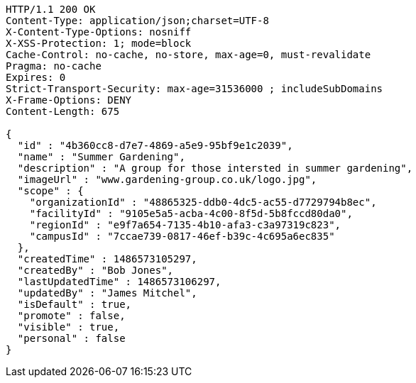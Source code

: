 [source,http,options="nowrap"]
----
HTTP/1.1 200 OK
Content-Type: application/json;charset=UTF-8
X-Content-Type-Options: nosniff
X-XSS-Protection: 1; mode=block
Cache-Control: no-cache, no-store, max-age=0, must-revalidate
Pragma: no-cache
Expires: 0
Strict-Transport-Security: max-age=31536000 ; includeSubDomains
X-Frame-Options: DENY
Content-Length: 675

{
  "id" : "4b360cc8-d7e7-4869-a5e9-95bf9e1c2039",
  "name" : "Summer Gardening",
  "description" : "A group for those intersted in summer gardening",
  "imageUrl" : "www.gardening-group.co.uk/logo.jpg",
  "scope" : {
    "organizationId" : "48865325-ddb0-4dc5-ac55-d7729794b8ec",
    "facilityId" : "9105e5a5-acba-4c00-8f5d-5b8fccd80da0",
    "regionId" : "e9f7a654-7135-4b10-afa3-c3a97319c823",
    "campusId" : "7ccae739-0817-46ef-b39c-4c695a6ec835"
  },
  "createdTime" : 1486573105297,
  "createdBy" : "Bob Jones",
  "lastUpdatedTime" : 1486573106297,
  "updatedBy" : "James Mitchel",
  "isDefault" : true,
  "promote" : false,
  "visible" : true,
  "personal" : false
}
----